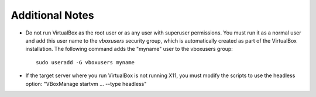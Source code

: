 
Additional Notes
================

- Do not run VirtualBox as the root user
  or as any user with superuser permissions.
  You must run it as a normal user
  and add this user name to the *vboxusers* security group,
  which is automatically created as part of the VirtualBox installation.
  The following command adds the "myname" user to the vboxusers group::

   sudo useradd -G vboxusers myname

- If the target server where you run VirtualBox
  is not running X11,
  you must modify the scripts to use the headless option:
  "VBoxManage startvm ... --type headless"
